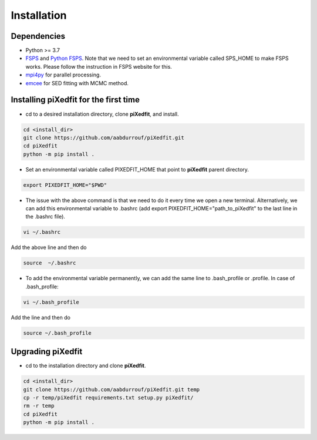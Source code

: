 Installation
============  

Dependencies
------------

* Python >= 3.7 
* `FSPS <https://github.com/cconroy20/fsps>`_ and `Python FSPS <https://dfm.io/python-fsps/current/>`_. Note that we need to set an environmental variable called SPS_HOME to make FSPS works. Please follow the instruction in FSPS website for this.
* `mpi4py <https://mpi4py.readthedocs.io/en/stable/index.html#>`_ for parallel processing.
* `emcee <https://emcee.readthedocs.io/en/stable/>`_ for SED fitting with MCMC method. 


Installing piXedfit for the first time
--------------------------------------

* cd to a desired installation directory, clone **piXedfit**, and install.

.. code-block:: shell

	cd <install_dir>
	git clone https://github.com/aabdurrouf/piXedfit.git
	cd piXedfit
	python -m pip install .

* Set an environmental variable called PIXEDFIT_HOME that point to **piXedfit** parent directory.

.. code-block:: shell

	export PIXEDFIT_HOME="$PWD"
 
* The issue with the above command is that we need to do it every time we open a new terminal. Alternatively, we can add this environmental variable to .bashrc (add export PIXEDFIT_HOME="path_to_piXedfit" to the last line in the .bashrc file). 

.. code-block:: shell

	vi ~/.bashrc

Add the above line and then do

.. code-block:: shell

	source  ~/.bashrc

* To add the environmental variable permanently, we can add the same line to .bash_profile or .profile. In case of .bash_profile:

.. code-block:: shell

	vi ~/.bash_profile

Add the line and then do

.. code-block:: shell

	source ~/.bash_profile


Upgrading piXedfit
------------------

* cd to the installation directory and clone **piXedfit**.

.. code-block:: shell

	cd <install_dir>
	git clone https://github.com/aabdurrouf/piXedfit.git temp
	cp -r temp/piXedfit requirements.txt setup.py piXedfit/
	rm -r temp
	cd piXedfit
	python -m pip install .





